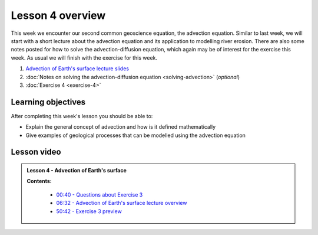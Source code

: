 Lesson 4 overview
=================

This week we encounter our second common geoscience equation, the advection equation.
Similar to last week, we will start with a short lecture about the advection equation and its application to modelling river erosion.
There are also some notes posted for how to solve the advection-diffusion equation, which again may be of interest for the exercise this week.
As usual we will finish with the exercise for this week.

1. `Advection of Earth's surface lecture slides <../../_static/slides/L4/Advection.pdf>`__
2. :doc:`Notes on solving the advection-diffusion equation <solving-advection>` (*optional*)
3. :doc:`Exercise 4 <exercise-4>`

Learning objectives
-------------------

After completing this week's lesson you should be able to:

- Explain the general concept of advection and how is it defined mathematically
- Give examples of geological processes that can be modelled using the advection equation

Lesson video
------------

.. admonition:: Lesson 4 - Advection of Earth's surface

    .. raw:: html

        <iframe width="560" height="315" src="https://www.youtube.com/embed/_6dhOJb_ayY" frameborder="0" allow="accelerometer; autoplay; encrypted-media; gyroscope; picture-in-picture" allowfullscreen></iframe>
        <p>Dave Whipp, University of Helsinki <a href="https://www.youtube.com/channel/UClNYqKkR-lRWyn7jes0Khcw">@ Quantitative Geology channel on Youtube</a>.</p>

    **Contents:**

        - `00:40 - Questions about Exercise 3 <https://www.youtube.com/watch?v=_6dhOJb_ayY&t=40s>`__
        - `06:32 - Advection of Earth's surface lecture overview <https://www.youtube.com/watch?v=_6dhOJb_ayY&t=06m32s>`__
        - `50:42 - Exercise 3 preview <https://www.youtube.com/watch?v=_6dhOJb_ayY&t=50m42s>`__